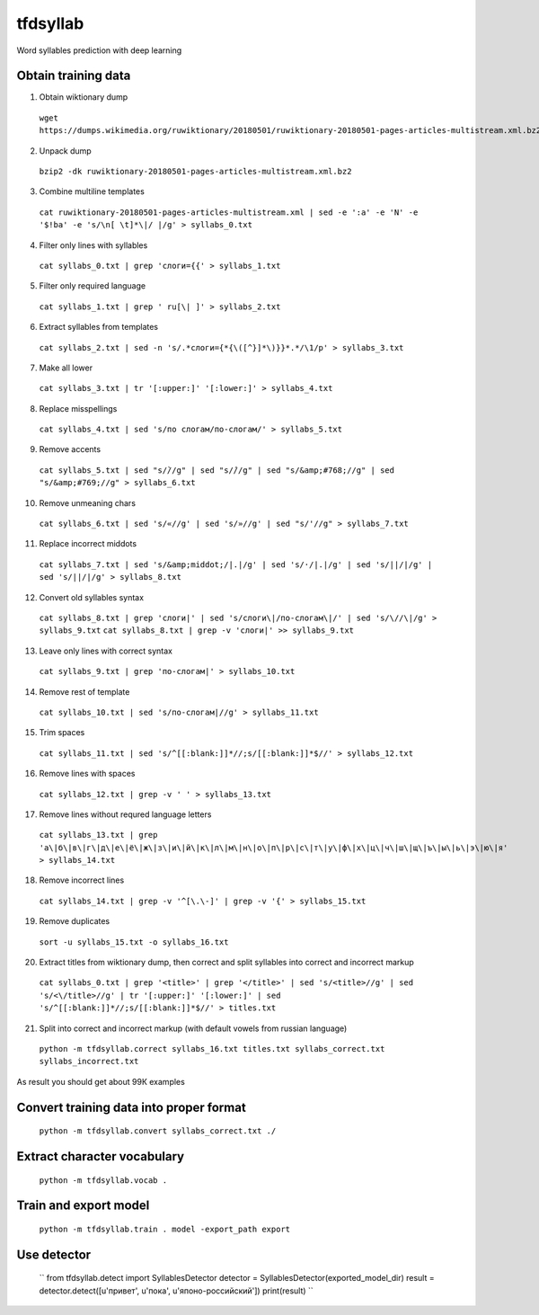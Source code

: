 tfdsyllab
=========
Word syllables prediction with deep learning


Obtain training data
--------------------
1. Obtain wiktionary dump
  ``wget https://dumps.wikimedia.org/ruwiktionary/20180501/ruwiktionary-20180501-pages-articles-multistream.xml.bz2``

2. Unpack dump
  ``bzip2 -dk ruwiktionary-20180501-pages-articles-multistream.xml.bz2``

3. Combine multiline templates
  ``cat ruwiktionary-20180501-pages-articles-multistream.xml | sed -e ':a' -e 'N' -e '$!ba' -e 's/\n[ \t]*\|/ |/g' > syllabs_0.txt``

4. Filter only lines with syllables
  ``cat syllabs_0.txt | grep 'слоги={{' > syllabs_1.txt``

5. Filter only required language
  ``cat syllabs_1.txt | grep ' ru[\| ]' > syllabs_2.txt``

6. Extract syllables from templates
  ``cat syllabs_2.txt | sed -n 's/.*слоги={*{\([^}]*\)}}*.*/\1/p' > syllabs_3.txt``

7. Make all lower
  ``cat syllabs_3.txt | tr '[:upper:]' '[:lower:]' > syllabs_4.txt``

8. Replace misspellings
  ``cat syllabs_4.txt | sed 's/по слогам/по-слогам/' > syllabs_5.txt``

9. Remove accents
  ``cat syllabs_5.txt | sed "s/̀//g" | sed "s/́//g" | sed "s/&amp;#768;//g" | sed "s/&amp;#769;//g" > syllabs_6.txt``

10. Remove unmeaning chars
  ``cat syllabs_6.txt | sed 's/«//g' | sed 's/»//g' | sed "s/'//g" > syllabs_7.txt``

11. Replace incorrect middots
  ``cat syllabs_7.txt | sed 's/&amp;middot;/|.|/g' | sed 's/·/|.|/g' | sed 's/||/|/g' | sed 's/||/|/g' > syllabs_8.txt``

12. Convert old syllables syntax
  ``cat syllabs_8.txt | grep 'слоги|' | sed 's/слоги\|/по-слогам\|/' | sed 's/\//\|/g' > syllabs_9.txt``
  ``cat syllabs_8.txt | grep -v 'слоги|' >> syllabs_9.txt``

13. Leave only lines with correct syntax
  ``cat syllabs_9.txt | grep 'по-слогам|' > syllabs_10.txt``

14. Remove rest of template
  ``cat syllabs_10.txt | sed 's/по-слогам|//g' > syllabs_11.txt``

15. Trim spaces
  ``cat syllabs_11.txt | sed 's/^[[:blank:]]*//;s/[[:blank:]]*$//' > syllabs_12.txt``

16. Remove lines with spaces
  ``cat syllabs_12.txt | grep -v ' ' > syllabs_13.txt``

17. Remove lines without requred language letters
  ``cat syllabs_13.txt | grep 'а\|б\|в\|г\|д\|е\|ё\|ж\|з\|и\|й\|к\|л\|м\|н\|о\|п\|р\|с\|т\|у\|ф\|х\|ц\|ч\|ш\|щ\|ъ\|ы\|ь\|э\|ю\|я' > syllabs_14.txt``

18. Remove incorrect lines
  ``cat syllabs_14.txt | grep -v '^[\.\-]' | grep -v '{' > syllabs_15.txt``

19. Remove duplicates
  ``sort -u syllabs_15.txt -o syllabs_16.txt``

20. Extract titles from wiktionary dump, then correct and split syllables into correct and incorrect markup
  ``cat syllabs_0.txt | grep '<title>' | grep '</title>' | sed 's/<title>//g' | sed 's/<\/title>//g' | tr '[:upper:]' '[:lower:]' | sed 's/^[[:blank:]]*//;s/[[:blank:]]*$//' > titles.txt``

21. Split into correct and incorrect markup (with default vowels from russian language)
  ``python -m tfdsyllab.correct syllabs_16.txt titles.txt syllabs_correct.txt syllabs_incorrect.txt``


As result you should get about 99К examples


Convert training data into proper format
----------------------------------------
  ``python -m tfdsyllab.convert syllabs_correct.txt ./``


Extract character vocabulary
----------------------------
  ``python -m tfdsyllab.vocab .``


Train and export model
----------------------
  ``python -m tfdsyllab.train . model -export_path export``


Use detector
------------
  ``
  from tfdsyllab.detect import SyllablesDetector
  detector = SyllablesDetector(exported_model_dir)
  result = detector.detect([u'привет', u'пока', u'японо-российский'])
  print(result)
  ``


